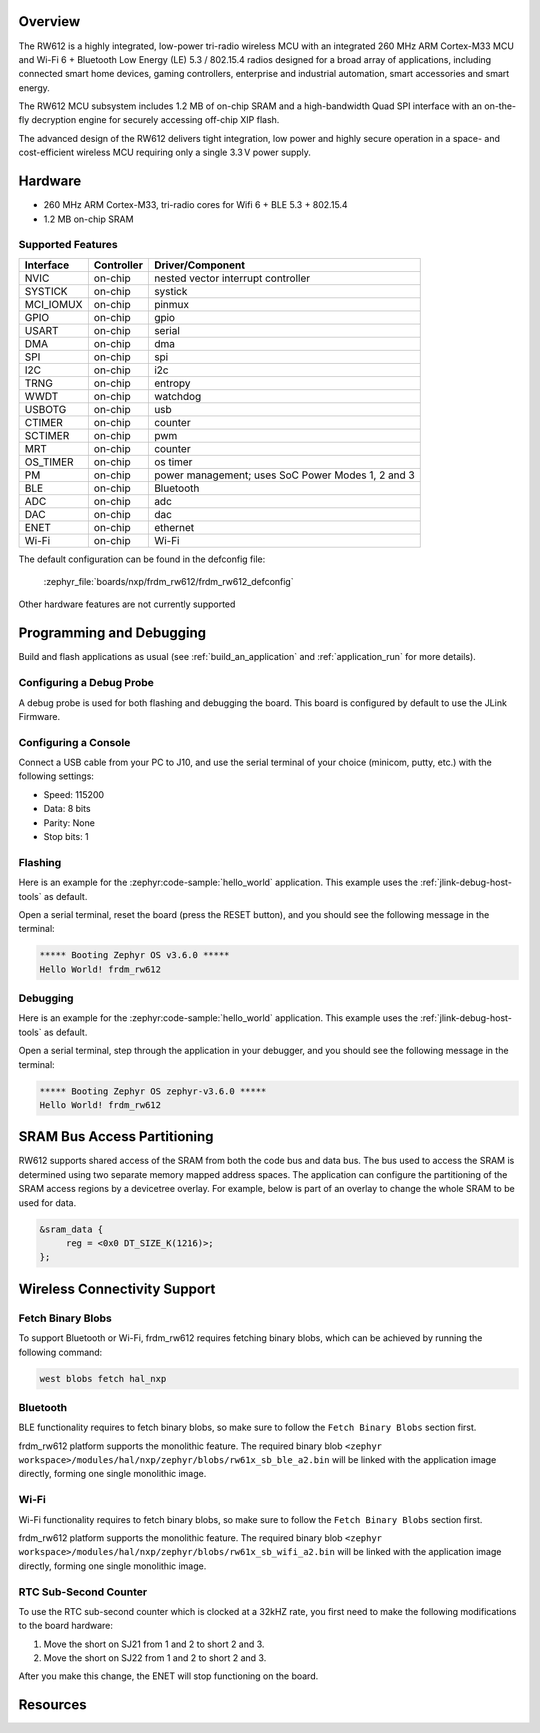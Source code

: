 .. zephyr:board:: frdm_rw612

Overview
********

The RW612 is a highly integrated, low-power tri-radio wireless MCU with an
integrated 260 MHz ARM Cortex-M33 MCU and Wi-Fi 6 + Bluetooth Low Energy (LE) 5.3 / 802.15.4
radios designed for a broad array of applications, including connected smart home devices,
gaming controllers, enterprise and industrial automation, smart accessories and smart energy.

The RW612 MCU subsystem includes 1.2 MB of on-chip SRAM and a high-bandwidth Quad SPI interface
with an on-the-fly decryption engine for securely accessing off-chip XIP flash.

The advanced design of the RW612 delivers tight integration, low power and highly secure
operation in a space- and cost-efficient wireless MCU requiring only a single 3.3 V power supply.

Hardware
********

- 260 MHz ARM Cortex-M33, tri-radio cores for Wifi 6 + BLE 5.3 + 802.15.4
- 1.2 MB on-chip SRAM

Supported Features
==================

+-----------+------------+-----------------------------------+
| Interface | Controller | Driver/Component                  |
+===========+============+===================================+
| NVIC      | on-chip    | nested vector interrupt controller|
+-----------+------------+-----------------------------------+
| SYSTICK   | on-chip    | systick                           |
+-----------+------------+-----------------------------------+
| MCI_IOMUX | on-chip    | pinmux                            |
+-----------+------------+-----------------------------------+
| GPIO      | on-chip    | gpio                              |
+-----------+------------+-----------------------------------+
| USART     | on-chip    | serial                            |
+-----------+------------+-----------------------------------+
| DMA       | on-chip    | dma                               |
+-----------+------------+-----------------------------------+
| SPI       | on-chip    | spi                               |
+-----------+------------+-----------------------------------+
| I2C       | on-chip    | i2c                               |
+-----------+------------+-----------------------------------+
| TRNG      | on-chip    | entropy                           |
+-----------+------------+-----------------------------------+
| WWDT      | on-chip    | watchdog                          |
+-----------+------------+-----------------------------------+
| USBOTG    | on-chip    | usb                               |
+-----------+------------+-----------------------------------+
| CTIMER    | on-chip    | counter                           |
+-----------+------------+-----------------------------------+
| SCTIMER   | on-chip    | pwm                               |
+-----------+------------+-----------------------------------+
| MRT       | on-chip    | counter                           |
+-----------+------------+-----------------------------------+
| OS_TIMER  | on-chip    | os timer                          |
+-----------+------------+-----------------------------------+
| PM        | on-chip    | power management; uses SoC Power  |
|           |            | Modes 1, 2 and 3                  |
+-----------+------------+-----------------------------------+
| BLE       | on-chip    | Bluetooth                         |
+-----------+------------+-----------------------------------+
| ADC       | on-chip    | adc                               |
+-----------+------------+-----------------------------------+
| DAC       | on-chip    | dac                               |
+-----------+------------+-----------------------------------+
| ENET      | on-chip    | ethernet                          |
+-----------+------------+-----------------------------------+
| Wi-Fi     | on-chip    | Wi-Fi                             |
+-----------+------------+-----------------------------------+

The default configuration can be found in the defconfig file:

   :zephyr_file:`boards/nxp/frdm_rw612/frdm_rw612_defconfig`

Other hardware features are not currently supported

Programming and Debugging
*************************

Build and flash applications as usual (see :ref:`build_an_application` and
:ref:`application_run` for more details).

Configuring a Debug Probe
=========================

A debug probe is used for both flashing and debugging the board. This board is
configured by default to use the JLink Firmware.

Configuring a Console
=====================

Connect a USB cable from your PC to J10, and use the serial terminal of your choice
(minicom, putty, etc.) with the following settings:

- Speed: 115200
- Data: 8 bits
- Parity: None
- Stop bits: 1

Flashing
========

Here is an example for the :zephyr:code-sample:`hello_world` application. This example uses the
:ref:`jlink-debug-host-tools` as default.

.. zephyr-app-commands::
   :zephyr-app: samples/hello_world
   :board: frdm_rw612
   :goals: flash

Open a serial terminal, reset the board (press the RESET button), and you should
see the following message in the terminal:

.. code-block:: console

   ***** Booting Zephyr OS v3.6.0 *****
   Hello World! frdm_rw612

Debugging
=========

Here is an example for the :zephyr:code-sample:`hello_world` application. This example uses the
:ref:`jlink-debug-host-tools` as default.

.. zephyr-app-commands::
   :zephyr-app: samples/hello_world
   :board: frdm_rw612
   :goals: debug

Open a serial terminal, step through the application in your debugger, and you
should see the following message in the terminal:

.. code-block:: console

   ***** Booting Zephyr OS zephyr-v3.6.0 *****
   Hello World! frdm_rw612

SRAM Bus Access Partitioning
****************************

RW612 supports shared access of the SRAM from both the code bus and data bus.
The bus used to access the SRAM is determined using two separate memory mapped address spaces.
The application can configure the partitioning of the SRAM access regions by a devicetree overlay.
For example, below is part of an overlay to change the whole SRAM to be used for data.

.. code-block:: devicetree

   &sram_data {
        reg = <0x0 DT_SIZE_K(1216)>;
   };


Wireless Connectivity Support
*****************************

Fetch Binary Blobs
==================

To support Bluetooth or Wi-Fi, frdm_rw612 requires fetching binary blobs, which can be
achieved by running the following command:

.. code-block:: console

   west blobs fetch hal_nxp

Bluetooth
=========

BLE functionality requires to fetch binary blobs, so make sure to follow
the ``Fetch Binary Blobs`` section first.

frdm_rw612 platform supports the monolithic feature. The required binary blob
``<zephyr workspace>/modules/hal/nxp/zephyr/blobs/rw61x_sb_ble_a2.bin`` will be linked
with the application image directly, forming one single monolithic image.

Wi-Fi
=====

Wi-Fi functionality requires to fetch binary blobs, so make sure to follow
the ``Fetch Binary Blobs`` section first.

frdm_rw612 platform supports the monolithic feature. The required binary blob
``<zephyr workspace>/modules/hal/nxp/zephyr/blobs/rw61x_sb_wifi_a2.bin`` will be linked
with the application image directly, forming one single monolithic image.

RTC Sub-Second Counter
======================

To use the RTC sub-second counter which is clocked at a 32kHZ rate, you first need to make the
following modifications to the board hardware:

1. Move the short on SJ21 from 1 and 2 to short 2 and 3.
2. Move the short on SJ22 from 1 and 2 to short 2 and 3.

After you make this change, the ENET will stop functioning on the board.

Resources
*********

.. _RW612 Website:
   https://www.nxp.com/products/wireless-connectivity/wi-fi-plus-bluetooth-plus-802-15-4/wireless-mcu-with-integrated-tri-radiobr1x1-wi-fi-6-plus-bluetooth-low-energy-5-3-802-15-4:RW612
